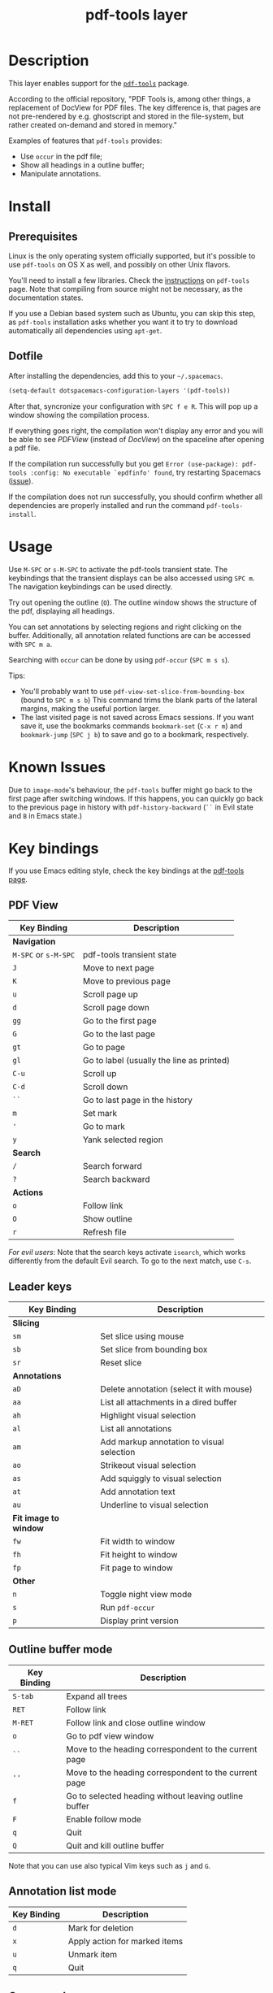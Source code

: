 #+TITLE: pdf-tools layer
#+HTML_HEAD_EXTRA: <link rel="stylesheet" type="text/css" href="../css/readtheorg.css" />


* Table of Contents                                        :TOC_4_org:noexport:
 - [[Description][Description]]
 - [[Install][Install]]
   - [[Prerequisites][Prerequisites]]
   - [[Dotfile][Dotfile]]
 - [[Usage][Usage]]
 - [[Known Issues ][Known Issues ]]
 - [[Key bindings][Key bindings]]
   - [[PDF View][PDF View]]
   - [[Leader keys][Leader keys]]
   - [[Outline buffer mode][Outline buffer mode]]
   - [[Annotation list mode][Annotation list mode]]
   - [[Occur mode][Occur mode]]

* Description
   This layer enables support for the [[https://github.com/politza/pdf-tools][=pdf-tools=]] package.
   
According to the official repository, "PDF Tools is, among other things, a
replacement of DocView for PDF files. The key difference is, that pages are not
pre-rendered by e.g. ghostscript and stored in the file-system, but rather
created on-demand and stored in memory."

Examples of features that =pdf-tools= provides:
- Use =occur= in the pdf file;
- Show all headings in a outline buffer;
- Manipulate annotations.

* Install
** Prerequisites
Linux is the only operating system officially supported, but it's possible to
use =pdf-tools= on OS X as well, and possibly on other Unix flavors.

You'll need to install a few libraries. Check the [[https://github.com/politza/pdf-tools#server-prerequisites][instructions]] on
=pdf-tools= page. Note that compiling from source might not be necessary, as
the documentation states.

If you use a Debian based system such as Ubuntu, you can skip this step, as
=pdf-tools= installation asks whether you want it to try to download
automatically all dependencies using ~apt-get~.


** Dotfile
After installing the dependencies, add this to your =~/.spacemacs=.

#+begin_src emacs-lisp
  (setq-default dotspacemacs-configuration-layers '(pdf-tools))
#+end_src

After that, syncronize your configuration with ~SPC f e R~. This will pop up a
window showing the compilation process.

If everything goes right, the compilation won't display any error and you will
be able to see /PDFView/ (instead of /DocView/) on the spaceline after opening a
pdf file.

If the compilation run successfully but you get 
~Error (use-package): pdf-tools :config: No executable `epdfinfo' found~,
try restarting Spacemacs ([[https://github.com/politza/pdf-tools/issues/31][issue]]).

If the compilation does not run successfully, you should confirm whether all
dependencies are properly installed and run the command ~pdf-tools-install~.

* Usage
Use ~M-SPC~ or ~s-M-SPC~ to activate the pdf-tools transient state.
The keybindings that the transient displays can be also accessed using ~SPC m~. The
navigation keybindings can be used directly.


Try out opening the outline (~O~). The outline window shows the structure of the
pdf, displaying all headings.

You can set annotations by selecting regions and right clicking on the buffer.
Additionally, all annotation related functions are can be accessed with ~SPC m a~.

Searching with =occur= can be done by using =pdf-occur= (~SPC m s s~).

Tips:
- You'll probably want to use =pdf-view-set-slice-from-bounding-box= (bound to
  ~SPC m s b~) This command trims the blank parts of the
  lateral margins, making the useful portion larger.
- The last visited page is not saved across Emacs sessions. If you want save it,
  use the bookmarks commands =bookmark-set= (~C-x r m~) and =bookmark-jump=
  (~SPC j b~) to save and go to a bookmark, respectively.
 

* Known Issues 
Due to =image-mode='s behaviour, the =pdf-tools= buffer might go back to the
first page after switching windows. If this happens, you can quickly go back to
the previous page in history with =pdf-history-backward= (~``~ in Evil state and
~B~ in Emacs state.)

* Key bindings
If you use Emacs editing style, check the key bindings at the [[https://github.com/politza/pdf-tools#some-keybindings][pdf-tools page]].

** PDF View

| *Key Binding*        | *Description*                             |
|----------------------+-------------------------------------------|
| *Navigation*         |                                           |
|----------------------+-------------------------------------------|
| ~M-SPC~ or ~s-M-SPC~ | pdf-tools transient state                 |
| ~J~                  | Move to next page                         |
| ~K~                  | Move to previous page                     |
| ~u~                  | Scroll page up                            |
| ~d~                  | Scroll page down                          |
| ~gg~                 | Go to the first page                      |
| ~G~                  | Go to the last page                       |
| ~gt~                 | Go to page                                |
| ~gl~                 | Go to label (usually the line as printed) |
| ~C-u~                | Scroll up                                 |
| ~C-d~                | Scroll down                               |
| ~``~                 | Go to last page in the history            |
| ~m~                  | Set mark                                  |
| ~'~                  | Go to mark                                |
| ~y~                  | Yank selected region                      |
|----------------------+-------------------------------------------|
| *Search*             |                                           |
|----------------------+-------------------------------------------|
| ~/~                  | Search forward                            |
| ~?~                  | Search backward                           |
|----------------------+-------------------------------------------|
| *Actions*            |                                           |
|----------------------+-------------------------------------------|
| ~o~                  | Follow link                               |
| ~O~                  | Show outline                              |
| ~r~                  | Refresh file                              |
|----------------------+-------------------------------------------|

/For evil users/: Note that the search keys activate =isearch=, which works
differently from the default Evil search. To go to the next match, use ~C-s~.

** Leader keys

| *Key Binding*         | *Description*                             |
|-----------------------+-------------------------------------------|
| *Slicing*             |                                           |
|-----------------------+-------------------------------------------|
| ~sm~                  | Set slice using mouse                     |
| ~sb~                  | Set slice from bounding box               |
| ~sr~                  | Reset slice                               |
|-----------------------+-------------------------------------------|
| *Annotations*         |                                           |
|-----------------------+-------------------------------------------|
| ~aD~                  | Delete annotation (select it with mouse)  |
| ~aa~                  | List all attachments in a dired buffer    |
| ~ah~                  | Highlight visual selection                |
| ~al~                  | List all annotations                      |
| ~am~                  | Add markup annotation to visual selection |
| ~ao~                  | Strikeout visual selection                |
| ~as~                  | Add squiggly to visual selection          |
| ~at~                  | Add annotation text                       |
| ~au~                  | Underline to visual selection             |
|-----------------------+-------------------------------------------|
| *Fit image to window* |                                           |
|-----------------------+-------------------------------------------|
| ~fw~                  | Fit width to window                       |
| ~fh~                  | Fit height to window                      |
| ~fp~                  | Fit page to window                        |
|-----------------------+-------------------------------------------|
| *Other*               |                                           |
|-----------------------+-------------------------------------------|
| ~n~                   | Toggle night view mode                    |
| ~s~                   | Run =pdf-occur=                           |
| ~p~                   | Display print version                     |

** Outline buffer mode

| *Key Binding* | *Description*                                         |
|---------------+-------------------------------------------------------|
| ~S-tab~       | Expand all trees                                      |
| ~RET~         | Follow link                                           |
| ~M-RET~       | Follow link and close outline window                  |
| ~o~           | Go to pdf view window                                 |
| ~``~          | Move to the heading correspondent to the current page |
| ~''~          | Move to the heading correspondent to the current page |
| ~f~           | Go to selected heading without leaving outline buffer |
| ~F~           | Enable follow mode                                    |
| ~q~           | Quit                                                  |
| ~Q~           | Quit and kill outline buffer                          |

Note that you can use also typical Vim keys such as ~j~ and ~G~.

** Annotation list mode

| Key Binding | Description                   |
|-------------+-------------------------------|
| ~d~         | Mark for deletion             |
| ~x~         | Apply action for marked items |
| ~u~         | Unmark item                   |
| ~q~         | Quit                          |

** Occur mode

| Key Binding | Description    |
|-------------+----------------|
| ~q~         | Quit           |
| ~g~         | Refresh buffer |
| ~r~         | Refresh buffer |
